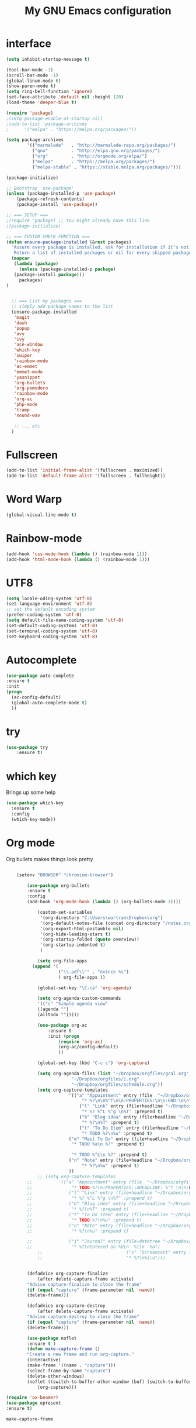#+TITLE: My GNU Emacs configuration
#+STARTUP: indent 
#+OPTIONS: H:5 num:nil tags:nil toc:nil timestamps:t
#+LAYOUT: post
#+DESCRIPTION: Loading emacs configuration using org-babel
#+TAGS: emacs
#+CATEGORIES: editing

* interface
#+BEGIN_SRC emacs-lisp
  (setq inhibit-startup-message t)

  (tool-bar-mode -1)
  (scroll-bar-mode -1)
  (global-linum-mode t)
  (show-paren-mode t)
  (setq ring-bell-function 'ignore)
  (set-face-attribute 'default nil :height 120)
  (load-theme 'deeper-blue t)

  (require 'package)
  ;(setq package-enable-at-startup nil)
  ;(add-to-list 'package-archives
  ;	     '("melpa" . "https://melpa.org/packages/"))

  (setq package-archives
          '(("marmalade"   . "http://marmalade-repo.org/packages/")
            ("gnu"         . "http://elpa.gnu.org/packages/")
            ("org"         . "http://orgmode.org/elpa/")
            ("melpa"       . "https://melpa.org/packages/")
            ("melpa-stable" . "https://stable.melpa.org/packages/")))

  (package-initialize)

  ;; Bootstrap `use-package'
  (unless (package-installed-p 'use-package)
	  (package-refresh-contents)
	  (package-install 'use-package))

  ;; === SETUP ===
  ;(require 'package) ;; You might already have this line
  ;(package-initialize)

  ;; === CUSTOM CHECK FUNCTION ===
  (defun ensure-package-installed (&rest packages)
    "Assure every package is installed, ask for installation if it’s not.
     Return a list of installed packages or nil for every skipped package."
    (mapcar
     (lambda (package)
       (unless (package-installed-p package)
	 (package-install package)))
       packages)
  )


    ;; === List my packages ===
    ;; simply add package names to the list
    (ensure-package-installed
     'magit
     'dash
     'popup
     'avy
     'ivy
     'ace-window
     'which-key
     'swiper
     'rainbow-mode
     'ac-emmet
     'emmet-mode
     'yasnippet
     'org-bullets
     'org-pomodoro
     'rainbow-mode
     'org-ac
     'php-mode
     'tramp
     'sound-wav

     ;; ... etc
    )
#+END_SRC

* Fullscreen
#+BEGIN_SRC emacs-lisp
  (add-to-list 'initial-frame-alist '(fullscreen . maximized))
  (add-to-list 'default-frame-alist '(fullscreen . fullheight))
#+END_SRC
* Word Warp
#+BEGIN_SRC emacs-lisp
  (global-visual-line-mode t)
#+END_SRC
* Rainbow-mode
#+BEGIN_SRC emacs-lisp
  (add-hook 'css-mode-hook (lambda () (rainbow-mode 1)))
  (add-hook 'html-mode-hook (lambda () (rainbow-mode 1)))
#+END_SRC
* UTF8
#+BEGIN_SRC emacs-lisp
  (setq locale-oding-system 'utf-8)
  (set-language-environment 'utf-8)
  ;; set the default encoding system
  (prefer-coding-system 'utf-8)
  (setq default-file-name-coding-system 'utf-8)
  (set-default-coding-systems 'utf-8)
  (set-terminal-coding-system 'utf-8)
  (set-keyboard-coding-system 'utf-8)
#+END_SRC
* Autocomplete
  #+BEGIN_SRC emacs-lisp
  (use-package auto-complete
  :ensure t
  :init
  (progn
    (ac-config-default)
    (global-auto-complete-mode t)
    ))
  #+END_SRC

* try
#+BEGIN_SRC emacs-lisp
(use-package try
	:ensure t)
#+END_SRC

* which key
  Brings up some help
  #+BEGIN_SRC emacs-lisp
  (use-package which-key
	:ensure t 
	:config
	(which-key-mode))
  #+END_SRC

* Org mode
  Org bullets makes things look pretty
  #+BEGIN_SRC emacs-lisp

        (setenv "BROWSER" "chromium-browser")

            (use-package org-bullets
            :ensure t
            :config
            (add-hook 'org-mode-hook (lambda () (org-bullets-mode 1))))

                (custom-set-variables
                 '(org-directory "C:\Users\wartran\Dropbox\org")
                 '(org-default-notes-file (concat org-directory "/notes.org"))
                 '(org-export-html-postamble nil)
                 '(org-hide-leading-stars t)
                 '(org-startup-folded (quote overview))
                 '(org-startup-indented t)
                 )

                (setq org-file-apps
    		  (append '(
            		    ("\\.pdf\\'" . "evince %s")
            		    ) org-file-apps ))

                (global-set-key "\C-ca" 'org-agenda)

                (setq org-agenda-custom-commands
                '(("c" "Simple agenda view"
                ((agenda "")
                (alltodo "")))))

                (use-package org-ac
            	    :ensure t
            	    :init (progn
            		    (require 'org-ac)
            		    (org-ac/config-default)
            		    ))

                (global-set-key (kbd "C-c c") 'org-capture)

                (setq org-agenda-files (list "~/Dropbox/orgfiles/gcal.org"
            				 "~/Dropbox/orgfiles/i.org"
            				 "~/Dropbox/orgfiles/schedule.org"))
                (setq org-capture-templates
            			    '(("a" "Appointment" entry (file  "~/Dropbox/orgfiles/gcal.org" )
            				     "* %?\n\n%^T\n\n:PROPERTIES:\n\n:END:\n\n")
            				    ("l" "Link" entry (file+headline "~/Dropbox/orgfiles/links.org" "Links")
            				     "* %? %^L %^g \n%T" :prepend t)
            				    ("b" "Blog idea" entry (file+headline "~/Dropbox/orgfiles/i.org" "Blog Topics:")
            				     "* %?\n%T" :prepend t)
            				    ("t" "To Do Item" entry (file+headline "~/Dropbox/orgfiles/i.org" "To Do")
            				     "* TODO %?\n%u" :prepend t)
    					    ("m" "Mail To Do" entry (file+headline "~/Dropbox/orgfiles/i.org" "To Do")
    					     "* TODO %a\n %?" :prepend t)
  					  
    					     "* TODO %^L\n %?" :prepend t)
    					    ("n" "Note" entry (file+headline "~/Dropbox/orgfiles/i.org" "Note space")
            				     "* %?\n%u" :prepend t)
    					    ))
                ;; (setq org-capture-templates
            ;; 		    '(("a" "Appointment" entry (file  "~/Dropbox/orgfiles/gcal.org" )
            ;; 			     "* TODO %?\n:PROPERTIES:\nDEADLINE: %^T \n\n:END:\n %i\n")
            ;; 			    ("l" "Link" entry (file+headline "~/Dropbox/orgfiles/links.org" "Links")
            ;; 			     "* %? %^L %^g \n%T" :prepend t)
            ;; 			    ("b" "Blog idea" entry (file+headline "~/Dropbox/orgfiles/i.org" "Blog Topics:")
            ;; 			     "* %?\n%T" :prepend t)
            ;; 			    ("t" "To Do Item" entry (file+headline "~/Dropbox/orgfiles/i.org" "To Do")
            ;; 			     "* TODO %?\n%u" :prepend t)
            ;; 			    ("n" "Note" entry (file+headline "~/Dropbox/orgfiles/i.org" "Note space")
            ;; 			     "* %?\n%u" :prepend t)

            ;; 			    ("j" "Journal" entry (file+datetree "~/Dropbox/journal.org")
            ;; 			     "* %?\nEntered on %U\n  %i\n  %a")
                ;;                                ("s" "Screencast" entry (file "~/Dropbox/orgfiles/screencastnotes.org")
                ;;                                "* %?\n%i\n")))


            (defadvice org-capture-finalize 
                (after delete-capture-frame activate)  
            "Advise capture-finalize to close the frame"  
            (if (equal "capture" (frame-parameter nil 'name))  
            (delete-frame)))

            (defadvice org-capture-destroy 
                (after delete-capture-frame activate)  
            "Advise capture-destroy to close the frame"  
            (if (equal "capture" (frame-parameter nil 'name))  
            (delete-frame)))  

            (use-package noflet
            :ensure t )
            (defun make-capture-frame ()
            "Create a new frame and run org-capture."
            (interactive)
            (make-frame '((name . "capture")))
            (select-frame-by-name "capture")
            (delete-other-windows)
            (noflet ((switch-to-buffer-other-window (buf) (switch-to-buffer buf)))
                (org-capture)))

    (require 'ox-beamer)
    (use-package epresent
    :ensure t)
  #+END_SRC

  #+RESULTS:
  : make-capture-frame

* Ace windows for easy window switching
  #+BEGIN_SRC emacs-lisp
  (use-package ace-window
  :ensure t
  :init
  (progn
  (setq aw-scope 'frame)
  (global-set-key (kbd "C-x O") 'other-frame)
    (global-set-key [remap other-window] 'ace-window)
    (custom-set-faces
     '(aw-leading-char-face
       ((t (:inherit ace-jump-face-foreground :height 3.0))))) 
    ))
  #+END_SRC

  #+RESULTS:

* Swiper / Ivy / Counsel
  Swiper gives us a really efficient incremental search with regular expressions
  and Ivy / Counsel replace a lot of ido or helms completion functionality
  #+BEGIN_SRC emacs-lisp
  



   (use-package counsel
:ensure t
  :bind
  (("M-y" . counsel-yank-pop)
   :map ivy-minibuffer-map
   ("M-y" . ivy-next-line)))




  (use-package ivy
  :ensure t
  :diminish (ivy-mode)
  :bind (("C-x b" . ivy-switch-buffer))
  :config
  (ivy-mode 1)
  (setq ivy-use-virtual-buffers t)
  (setq ivy-display-style 'fancy))


  (use-package swiper
  :ensure t
  :bind (("C-s" . swiper)
	 ("C-r" . swiper)
	 ("C-c C-r" . ivy-resume)
	 ("M-x" . counsel-M-x)
	 ("C-x C-f" . counsel-find-file))
  :config
  (progn
    (ivy-mode 1)
    (setq ivy-use-virtual-buffers t)
    (setq ivy-display-style 'fancy)
    (define-key read-expression-map (kbd "C-r") 'counsel-expression-history)
    ))
  #+END_SRC

* Avy - navigate by searching for a letter on the screen and jumping to it
  See https://github.com/abo-abo/avy for more info
  #+BEGIN_SRC emacs-lisp
  (use-package avy
  :ensure t
  :bind ("M-s" . avy-goto-word-1)) ;; changed from char as per jcs
  #+END_SRC

* divers
#+BEGIN_SRC emacs-lisp
  (setq ido-enable-flex-matching t)
  (setq ido-everywhere t)
  (ido-mode 1)

  (require 'recentf)
  (recentf-mode 1)
  (setq recentf-max-menu-items 25)
  (global-set-key "\C-x\ \C-r" 'recentf-open-files)

  (defun ido-recentf-open ()
    "Use `ido-completing-read' to \\[find-file] a recent file"
    (interactive)
    (if (find-file (ido-completing-read "Find recent file: " recentf-list))
	(message "Opening file...")
      (message "Aborting")))

  (add-to-list 'exec-path "C:/msys64/usr/bin")

  (require 'tramp)
  (set-default 'tramp-auto-save-directory "C:/Users/wartran/AppData/Local/Temp")
  (setq tramp-default-method "plink")
  (custom-set-variables
   ;; custom-set-variables was added by Custom.
   ;; If you edit it by hand, you could mess it up, so be careful.
   ;; Your init file should contain only one such instance.
   ;; If there is more than one, they won't work right.
   '(package-selected-packages
     (quote
      (org-babel-eval-in-repl twig-mode jekyll-modes php-mode markdown-mode magit use-package))))
  (custom-set-faces
   ;; custom-set-faces was added by Custom.
   ;; If you edit it by hand, you could mess it up, so be careful.
   ;; Your init file should contain only one such instance.
   ;; If there is more than one, they won't work right.
   )

  (require 'emmet-mode)
  (add-hook 'sgml-mode-hook 'emmet-mode) ;; Auto-start on any markup modes
  (add-hook 'sgml-mode-hook 'add-emmet-expand-to-smart-tab-completions)
  (add-hook 'css-mode-hook  'emmet-mode) ;; enable Emmet's css abbreviation.
  (add-hook 'css-mode-hook 'add-emmet-expand-to-smart-tab-completions)
  (add-hook 'html-mode-hook 'emmet-mode)

  (use-package markdown-mode
    :ensure t
    :commands (markdown-mode gfm-mode)
    :mode (("README\\.md\\'" . gfm-mode)
           ("\\.md\\'" . markdown-mode)
           ("\\.markdown\\'" . markdown-mode))
    :init (setq markdown-command "multimarkdown"))

  (eval-after-load 'php-mode
    '(require 'php-ext))
  (autoload 'php-mode "php-mode" "Major mode for editing php code." t)
  (add-to-list 'auto-mode-alist '("\\.php$" . php-mode))
  (add-to-list 'auto-mode-alist '("\\.inc$" . php-mode))

  (add-to-list 'auto-mode-alist '("\\.md$" . jekyll-markdown-mode))
  (add-to-list 'auto-mode-alist '("\\.html" . jekyll-html-mode))

  (require 'twig-mode)

  (ivy-mode 1)
  (setq ivy-use-virtual-buffers t)
  (setq enable-recursive-minibuffers t)
  (global-set-key "\C-s" 'swiper)

#+END_SRC

* Yasnippet
#+BEGIN_SRC emacs-lisp
  (defun shk-yas/helm-prompt (prompt choices &optional display-fn)
      "Use helm to select a snippet. Put this into `yas-prompt-functions.'"
      (interactive)
      (setq display-fn (or display-fn 'identity))
      (if (require 'helm-config)
          (let (tmpsource cands result rmap)
            (setq cands (mapcar (lambda (x) (funcall display-fn x)) choices))
            (setq rmap (mapcar (lambda (x) (cons (funcall display-fn x) x)) choices))
            (setq tmpsource
                  (list
                   (cons 'name prompt)
                   (cons 'candidates cands)
                   '(action . (("Expand" . (lambda (selection) selection))))
                   ))
            (setq result (helm-other-buffer '(tmpsource) "*helm-select-yasnippet"))
            (if (null result)
		(signal 'quit "user quit!")
              (cdr (assoc result rmap))))
	nil))

  ;;; use popup menu for yas-choose-value
  (require 'popup)

  (defun yas-popup-isearch-prompt (prompt choices &optional display-fn)
    (when (featurep 'popup)
      (popup-menu*
       (mapcar
	(lambda (choice)
          (popup-make-item
           (or (and display-fn (funcall display-fn choice))
               choice)
           :value choice))
	choices)
       :prompt prompt
       ;; start isearch mode immediately
       :isearch t
       )))

  (setq yas-prompt-functions '(yas-popup-isearch-prompt yas-ido-prompt yas-no-prompt))

  ;; Completing point by some yasnippet key
  (defun yas-ido-expand ()
    "Lets you select (and expand) a yasnippet key"
    (interactive)
      (let ((original-point (point)))
	(while (and
		(not (= (point) (point-min) ))
		(not
		 (string-match "[[:space:]\n]" (char-to-string (char-before)))))
          (backward-word 1))
      (let* ((init-word (point))
             (word (buffer-substring init-word original-point))
             (list (yas-active-keys)))
	(goto-char original-point)
	(let ((key (remove-if-not
                    (lambda (s) (string-match (concat "^" word) s)) list)))
          (if (= (length key) 1)
              (setq key (pop key))
            (setq key (ido-completing-read "key: " list nil nil word)))
          (delete-char (- init-word original-point))
          (insert key)
          (yas-expand)))))
#+END_SRC

* Pomodoro
#+BEGIN_SRC  emacs-lisp
  (setq org-pomodoro-length 25)
  (setq org-pomodoro-short-break-length 5)
  (setq org-pomodoro-long-break-length 15)
  (setq org-pomodoro-play-sounds 1)
#+END_SRC

* Initial scratch buffer message
#+BEGIN_SRC emacs-lisp
  (setq initial-scratch-message "less is more")
#+END_SRC

* Mac Keyboard
#+BEGIN_SRC emacs-lisp
  (setq mac-option-modifier 'none)
  (setq mac-command-modifier 'meta)
  (setq ns-function-modifier 'hyper)
#+END_SRC

* scratch default org-mode
#+BEGIN_SRC emacs-lisp
  (setq initial-major-mode 'org-mode)
#+END_SRC
